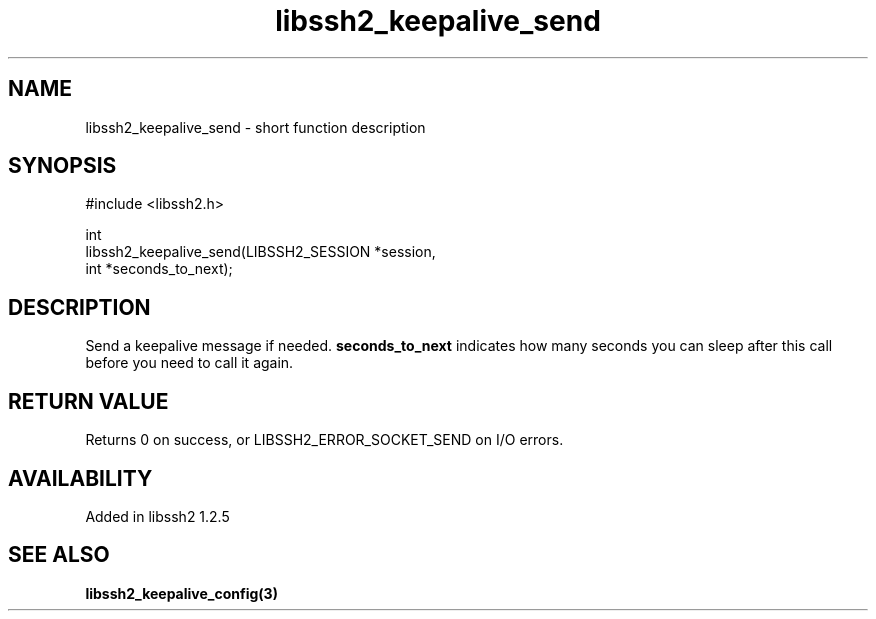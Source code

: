 .\" Copyright (C) The libssh2 project and its contributors.
.\" SPDX-License-Identifier: BSD-3-Clause
.TH libssh2_keepalive_send 3 "13 Apr 2011" "libssh2" "libssh2"
.SH NAME
libssh2_keepalive_send - short function description
.SH SYNOPSIS
.nf
#include <libssh2.h>

int
libssh2_keepalive_send(LIBSSH2_SESSION *session,
                       int *seconds_to_next);
.fi
.SH DESCRIPTION
Send a keepalive message if needed. \fBseconds_to_next\fP indicates how many
seconds you can sleep after this call before you need to call it again.
.SH RETURN VALUE
Returns 0 on success, or LIBSSH2_ERROR_SOCKET_SEND on I/O errors.
.SH AVAILABILITY
Added in libssh2 1.2.5
.SH SEE ALSO
.BR libssh2_keepalive_config(3)
